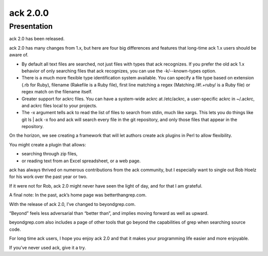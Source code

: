 ﻿


.. _ack_2.0.0:

=============
ack 2.0.0
=============

.. seealso::

   - http://petdance.com/2013/04/ack-2-0-has-been-released/
   - http://beyondgrep.com/ack-2.0/


Presentation
============

ack 2.0 has been released. 


ack 2.0 has many changes from 1.x, but here are four big differences and 
features that long-time ack 1.x users should be aware of.

- By default all text files are searched, not just files with types that ack 
  recognizes. 
  If you prefer the old ack 1.x behavior of only searching files that ack 
  recognizes, you can use the -k/--known-types option.
- There is a much more flexible type identification system available. 
  You can specify a file type based on extension (.rb for Ruby), filename 
  (Rakefile is a Ruby file), first line matching a regex (Matching /#!.+ruby/ 
  is a Ruby file) or regex match on the filename itself.
- Greater support for ackrc files. You can have a system-wide ackrc at /etc/ackrc, 
  a user-specific ackrc in ~/.ackrc, and ackrc files local to your projects.
- The -x argument tells ack to read the list of files to search from stdin, much 
  like xargs. This lets you do things like git ls | ack -x foo and ack will 
  search every file in the git repository, and only those files that appear in 
  the repository.

On the horizon, we see creating a framework that will let authors create ack 
plugins in Perl to allow flexibility. 

You might create a plugin that allows:

- searching through zip files, 
- or reading text from an Excel spreadsheet, or a web page.

ack has always thrived on numerous contributions from the ack community, but I 
especially want to single out Rob Hoelz for his work over the past year or two. 

If it were not for Rob, ack 2.0 might never have seen the light of day, and for 
that I am grateful.

A final note: In the past, ack’s home page was betterthangrep.com. 

With the release of ack 2.0, I’ve changed to beyondgrep.com. 

“Beyond” feels less adversarial than “better than”, and implies moving forward 
as well as upward. 

beyondgrep.com also includes a page of other tools that go beyond the capabilities 
of grep when searching source code.

For long time ack users, I hope you enjoy ack 2.0 and that it makes your 
programming life easier and more enjoyable. 

If you’ve never used ack, give it a try.



